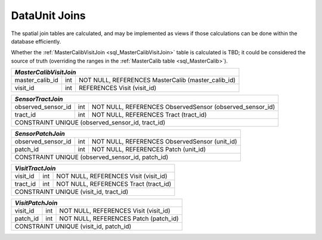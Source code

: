 
.. _dataunit_joins:

DataUnit Joins
==============

The spatial join tables are calculated, and may be implemented as views if those calculations can be done within the database efficiently.

Whether the :ref:`MasterCalibVisitJoin <sql_MasterCalibVisitJoin>` table is calculated is TBD; it could be considered the source of truth (overriding the ranges in the :ref:`MasterCalib table <sql_MasterCalib>`).

.. _sql_MasterCalibVisitJoin:

+-----------------+-----+----------------------------------------------------+
| *MasterCalibVisitJoin*                                                     |
+=================+=====+====================================================+
| master_calib_id | int | NOT NULL, REFERENCES MasterCalib (master_calib_id) |
+-----------------+-----+----------------------------------------------------+
| visit_id        | int | REFERENCES Visit (visit_id)                        |
+-----------------+-----+----------------------------------------------------+

.. _sql_SensorTractJoin:

+--------------------+-----+----------------------------------------------------------+
| *SensorTractJoin*                                                                   |
+====================+=====+==========================================================+
| observed_sensor_id | int | NOT NULL, REFERENCES ObservedSensor (observed_sensor_id) |
+--------------------+-----+----------------------------------------------------------+
| tract_id           | int | NOT NULL, REFERENCES Tract (tract_id)                    |
+--------------------+-----+----------------------------------------------------------+
| CONSTRAINT UNIQUE (observed_sensor_id, tract_id)                                    |
+--------------------+-----+----------------------------------------------------------+

.. _sql_SensorPatchJoin:

+--------------------+-----+-----------------------------------------------+
| *SensorPatchJoin*                                                        |
+====================+=====+===============================================+
| observed_sensor_id | int | NOT NULL, REFERENCES ObservedSensor (unit_id) |
+--------------------+-----+-----------------------------------------------+
| patch_id           | int | NOT NULL, REFERENCES Patch (unit_id)          |
+--------------------+-----+-----------------------------------------------+
| CONSTRAINT UNIQUE (observed_sensor_id, patch_id)                         |
+--------------------+-----+-----------------------------------------------+

.. _sql_VisitTractJoin:

+----------+-----+---------------------------------------+
| *VisitTractJoin*                                       |
+==========+=====+=======================================+
| visit_id | int | NOT NULL, REFERENCES Visit (visit_id) |
+----------+-----+---------------------------------------+
| tract_id | int | NOT NULL, REFERENCES Tract (tract_id) |
+----------+-----+---------------------------------------+
| CONSTRAINT UNIQUE (visit_id, tract_id)                 |
+----------+-----+---------------------------------------+

.. _sql_VisitPatchJoin:

+----------+-----+---------------------------------------+
| *VisitPatchJoin*                                       |
+==========+=====+=======================================+
| visit_id | int | NOT NULL, REFERENCES Visit (visit_id) |
+----------+-----+---------------------------------------+
| patch_id | int | NOT NULL, REFERENCES Patch (patch_id) |
+----------+-----+---------------------------------------+
| CONSTRAINT UNIQUE (visit_id, patch_id)                 |
+----------+-----+---------------------------------------+
